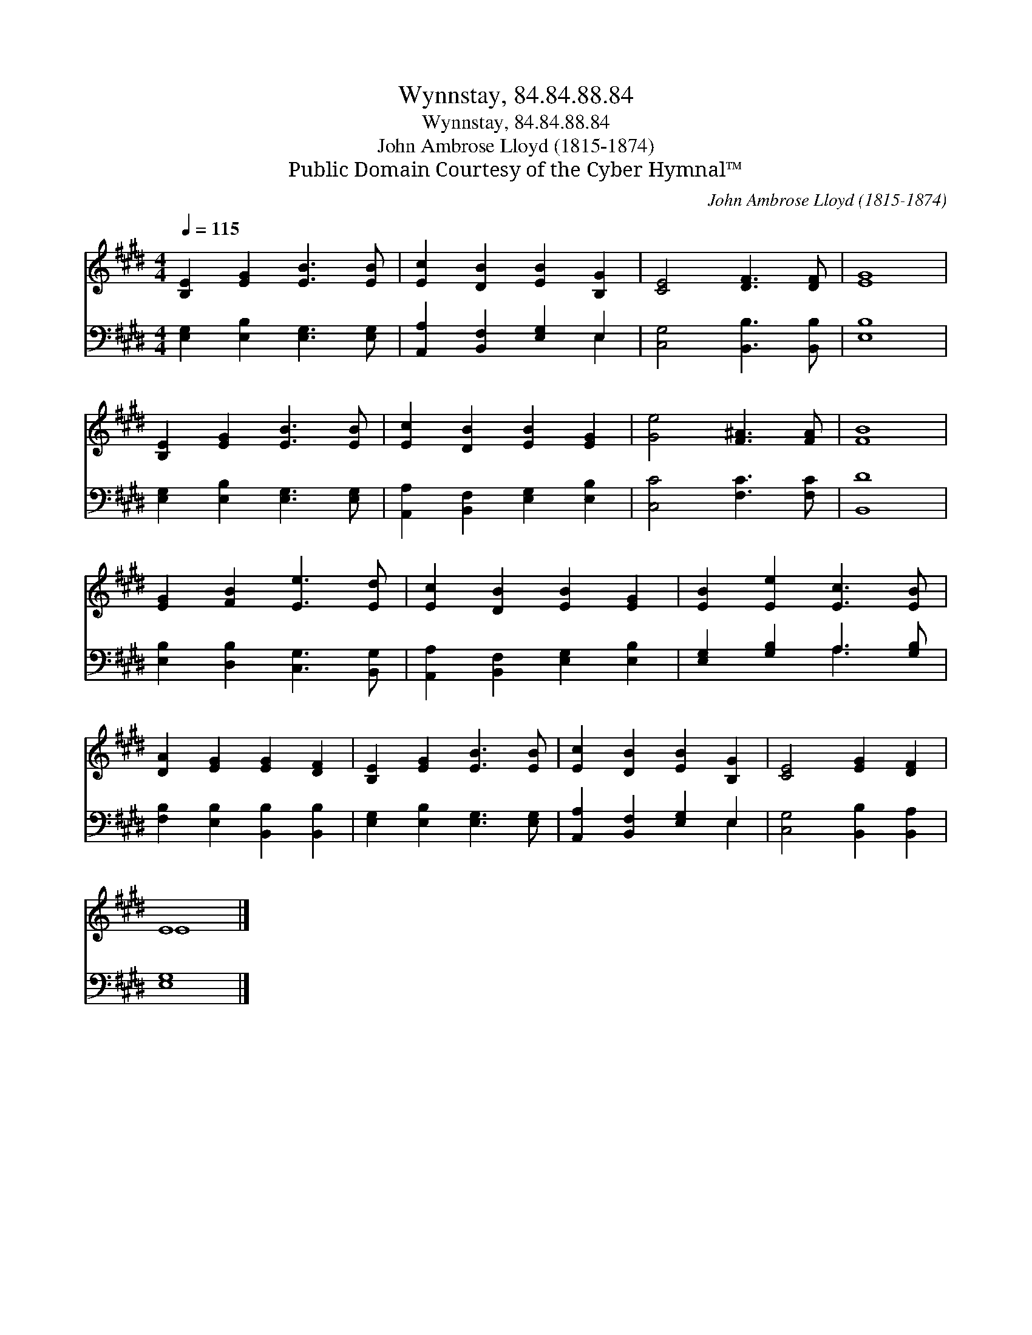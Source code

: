 X:1
T:Wynnstay, 84.84.88.84
T:Wynnstay, 84.84.88.84
T:John Ambrose Lloyd (1815-1874)
T:Public Domain Courtesy of the Cyber Hymnal™
C:John Ambrose Lloyd (1815-1874)
Z:Public Domain
Z:Courtesy of the Cyber Hymnal™
%%score ( 1 2 ) ( 3 4 )
L:1/8
Q:1/4=115
M:4/4
K:E
V:1 treble 
V:2 treble 
V:3 bass 
V:4 bass 
V:1
 [B,E]2 [EG]2 [EB]3 [EB] | [Ec]2 [DB]2 [EB]2 [B,G]2 | [CE]4 [DF]3 [DF] | [EG]8 | %4
 [B,E]2 [EG]2 [EB]3 [EB] | [Ec]2 [DB]2 [EB]2 [EG]2 | [Ge]4 [F^A]3 [FA] | [FB]8 | %8
 [EG]2 [FB]2 [Ee]3 [Ed] | [Ec]2 [DB]2 [EB]2 [EG]2 | [EB]2 [Ee]2 [Ec]3 [EB] | %11
 [DA]2 [EG]2 [EG]2 [DF]2 | [B,E]2 [EG]2 [EB]3 [EB] | [Ec]2 [DB]2 [EB]2 [B,G]2 | [CE]4 [EG]2 [DF]2 | %15
 E8 |] %16
V:2
 x8 | x8 | x8 | x8 | x8 | x8 | x8 | x8 | x8 | x8 | x8 | x8 | x8 | x8 | x8 | E8 |] %16
V:3
 [E,G,]2 [E,B,]2 [E,G,]3 [E,G,] | [A,,A,]2 [B,,F,]2 [E,G,]2 E,2 | [C,G,]4 [B,,B,]3 [B,,B,] | %3
 [E,B,]8 | [E,G,]2 [E,B,]2 [E,G,]3 [E,G,] | [A,,A,]2 [B,,F,]2 [E,G,]2 [E,B,]2 | %6
 [C,C]4 [F,C]3 [F,C] | [B,,D]8 | [E,B,]2 [D,B,]2 [C,G,]3 [B,,G,] | %9
 [A,,A,]2 [B,,F,]2 [E,G,]2 [E,B,]2 | [E,G,]2 [G,B,]2 A,3 [G,B,] | %11
 [F,B,]2 [E,B,]2 [B,,B,]2 [B,,B,]2 | [E,G,]2 [E,B,]2 [E,G,]3 [E,G,] | %13
 [A,,A,]2 [B,,F,]2 [E,G,]2 E,2 | [C,G,]4 [B,,B,]2 [B,,A,]2 | [E,G,]8 |] %16
V:4
 x8 | x6 E,2 | x8 | x8 | x8 | x8 | x8 | x8 | x8 | x8 | x4 A,3 x | x8 | x8 | x6 E,2 | x8 | x8 |] %16

